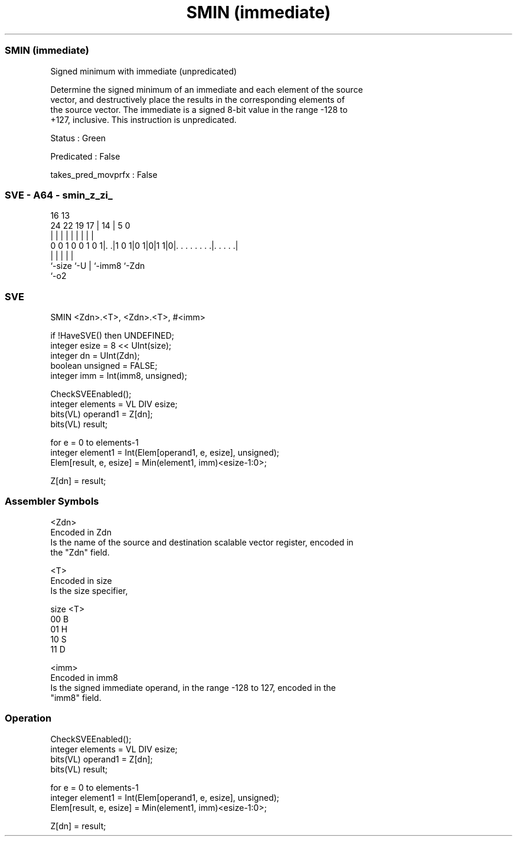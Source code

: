 .nh
.TH "SMIN (immediate)" "7" " "  "instruction" "sve"
.SS SMIN (immediate)
 Signed minimum with immediate (unpredicated)

 Determine the signed minimum of an immediate and each element of the source
 vector, and destructively place the results in the corresponding elements of
 the source vector. The immediate is a signed 8-bit value in the range -128 to
 +127, inclusive. This instruction is unpredicated.

 Status : Green

 Predicated : False

 takes_pred_movprfx : False



.SS SVE - A64 - smin_z_zi_
 
                                                                   
                                                                   
                                 16    13                          
                 24  22    19  17 |  14 |               5         0
                  |   |     |   | |   | |               |         |
   0 0 1 0 0 1 0 1|. .|1 0 1|0 1|0|1 1|0|. . . . . . . .|. . . . .|
                  |             |     | |               |
                  `-size        `-U   | `-imm8          `-Zdn
                                      `-o2
  
  
 
.SS SVE
 
 SMIN    <Zdn>.<T>, <Zdn>.<T>, #<imm>
 
 if !HaveSVE() then UNDEFINED;
 integer esize = 8 << UInt(size);
 integer dn = UInt(Zdn);
 boolean unsigned = FALSE;
 integer imm = Int(imm8, unsigned);
 
 CheckSVEEnabled();
 integer elements = VL DIV esize;
 bits(VL) operand1 = Z[dn];
 bits(VL) result;
 
 for e = 0 to elements-1
     integer element1 = Int(Elem[operand1, e, esize], unsigned);
     Elem[result, e, esize] = Min(element1, imm)<esize-1:0>;
 
 Z[dn] = result;
 

.SS Assembler Symbols

 <Zdn>
  Encoded in Zdn
  Is the name of the source and destination scalable vector register, encoded in
  the "Zdn" field.

 <T>
  Encoded in size
  Is the size specifier,

  size <T> 
  00   B   
  01   H   
  10   S   
  11   D   

 <imm>
  Encoded in imm8
  Is the signed immediate operand, in the range -128 to 127, encoded in the
  "imm8" field.



.SS Operation

 CheckSVEEnabled();
 integer elements = VL DIV esize;
 bits(VL) operand1 = Z[dn];
 bits(VL) result;
 
 for e = 0 to elements-1
     integer element1 = Int(Elem[operand1, e, esize], unsigned);
     Elem[result, e, esize] = Min(element1, imm)<esize-1:0>;
 
 Z[dn] = result;

